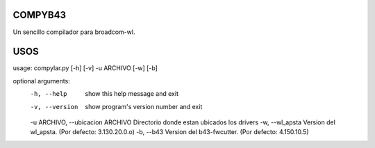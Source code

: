 COMPYB43
========

Un sencillo compilador para broadcom-wl.

USOS
====

usage: compylar.py [-h] [-v] -u ARCHIVO [-w] [-b]

optional arguments:
    -h, --help            show this help message and exit
    -v, --version         show program's version number and exit
    -u ARCHIVO, --ubicacion ARCHIVO
    Directorio donde estan ubicados los drivers
    -w, --wl_apsta        Version del wl_apsta. (Por defecto: 3.130.20.0.o)
    -b, --b43             Version del b43-fwcutter. (Por defecto: 4.150.10.5)
